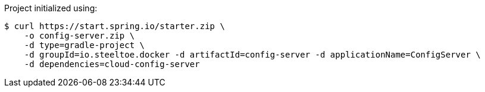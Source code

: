 Project initialized using:
----
$ curl https://start.spring.io/starter.zip \
    -o config-server.zip \
    -d type=gradle-project \
    -d groupId=io.steeltoe.docker -d artifactId=config-server -d applicationName=ConfigServer \
    -d dependencies=cloud-config-server
----
